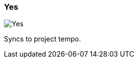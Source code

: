 [#inspector-matrix-recording-sync-to-project-tempo-yes]
=== Yes

image:generated/screenshots/elements/inspector/matrix/recording-sync-to-project-tempo/yes.png[Yes, role="related thumb right"]

Syncs to project tempo.

